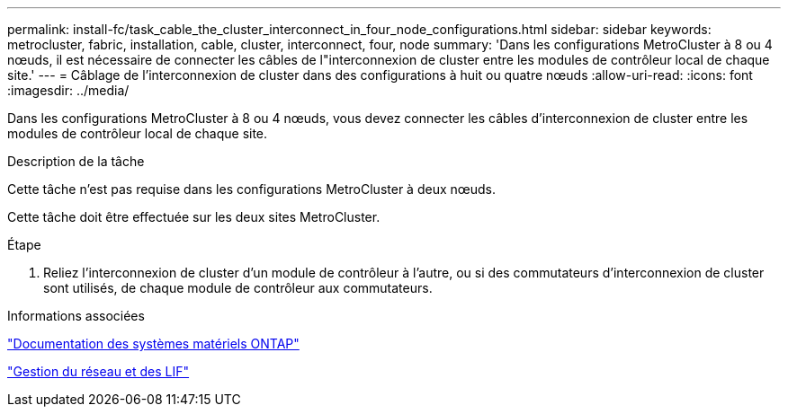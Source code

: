 ---
permalink: install-fc/task_cable_the_cluster_interconnect_in_four_node_configurations.html 
sidebar: sidebar 
keywords: metrocluster, fabric, installation, cable, cluster, interconnect, four, node 
summary: 'Dans les configurations MetroCluster à 8 ou 4 nœuds, il est nécessaire de connecter les câbles de l"interconnexion de cluster entre les modules de contrôleur local de chaque site.' 
---
= Câblage de l'interconnexion de cluster dans des configurations à huit ou quatre nœuds
:allow-uri-read: 
:icons: font
:imagesdir: ../media/


[role="lead"]
Dans les configurations MetroCluster à 8 ou 4 nœuds, vous devez connecter les câbles d'interconnexion de cluster entre les modules de contrôleur local de chaque site.

.Description de la tâche
Cette tâche n'est pas requise dans les configurations MetroCluster à deux nœuds.

Cette tâche doit être effectuée sur les deux sites MetroCluster.

.Étape
. Reliez l'interconnexion de cluster d'un module de contrôleur à l'autre, ou si des commutateurs d'interconnexion de cluster sont utilisés, de chaque module de contrôleur aux commutateurs.


.Informations associées
https://docs.netapp.com/platstor/index.jsp["Documentation des systèmes matériels ONTAP"^]

link:https://docs.netapp.com/us-en/ontap/network-management/index.html["Gestion du réseau et des LIF"^]
